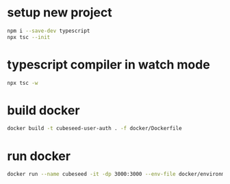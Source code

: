 
* setup new project
#+begin_src bash
  npm i --save-dev typescript
  npx tsc --init
#+end_src

* typescript compiler in watch mode
#+begin_src bash
  npx tsc -w
#+end_src

* build docker
#+begin_src bash
docker build -t cubeseed-user-auth . -f docker/Dockerfile
#+end_src

* run docker
#+begin_src bash
docker run --name cubeseed -it -dp 3000:3000 --env-file docker/environment.txt cubeseed-user-auth
#+end_src
